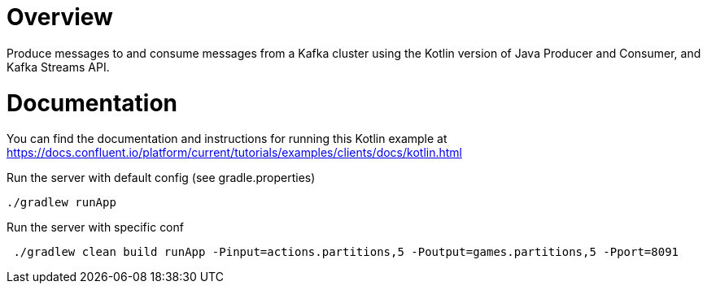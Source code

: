 = Overview

Produce messages to and consume messages from a Kafka cluster using the Kotlin
version of Java Producer and Consumer, and Kafka Streams API.

= Documentation

You can find the documentation and instructions for running this Kotlin example
at
https://docs.confluent.io/platform/current/tutorials/examples/clients/docs/kotlin.html?utm_source=github&utm_medium=demo&utm_campaign=ch.examples_type.community_content.clients-ccloud[https://docs.confluent.io/platform/current/tutorials/examples/clients/docs/kotlin.html]



Run the server with default config (see gradle.properties)
```
./gradlew runApp
```

Run the server with specific conf
```
 ./gradlew clean build runApp -Pinput=actions.partitions,5 -Poutput=games.partitions,5 -Pport=8091
```
